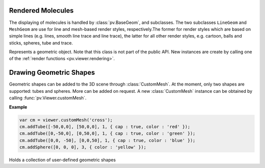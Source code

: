 Rendered Molecules
=========================================================================================

The displaying of molecules is handled by :class:`pv.BaseGeom`, and subclasses. The two subclasses ``LineGeom`` and ``MeshGeom`` are use for line and mesh-based render styles, respectively.The former for render styles which are based on simple lines (e.g. lines, smooth line trace and line trace), the latter for all other render styles, e.g. cartoon, balls and sticks, spheres, tube and trace. 

.. class:: pv.BaseGeom()

  Represents a geometric object. Note that this class is not part of the public API. New instances are create by calling one of the :ref:`render functions <pv.viewer.rendering>`.

.. function:: pv.BaseGeom.showRelated()
              pv.BaseGeom.setShowRelated(what)

  Controls the display of symmetry-related copies of a molecular structure. When set to 'asym', no symmetry-related copies are rendered, even when they are available. When set to a non-empty string, the Assembly of the given name is used. In case no such assembly exists, the asymmetric unit is shown. See symmetry for a more detailed description.

  :param what: the new name of the symmetry related copies to be displayed
  :return: the name of the symmetry related copy shown.

.. function:: pv.BaseGeom.setOpacity(alpha)

  Set the opacity of the whole geometry to a constant value. See :ref:`pv.color.opacity` for details.

  :param alpha: The new opacity in the range between 0 and 1.

.. function:: pv.BaseGeom.colorBy(colorOp)
              pv.BaseGeom.colorBy(colorOp, view)

  Color the geometry by the given color operation. For a description of available color operations, see :doc:`coloring`.

  :param colorOp: The color operation to be applied to the structure.

  :param view: when specified, the color operation will only be applied to parts contained in the view. Other parts will be left untouched. When omitted, the color operation will be applied to the whole structure.

.. function:: pv.BaseGeom.getColorForAtom(atom, color)

  Convenience function to obtain the current color of a given atom.

  :param atom: the atom for which to retrieve the color. Can be an :class:`~pv.mol.AtomView`, 
      or :class:`~pv.mol.Atom` instance, independent of whether the geometry was created
      with a :class:`~pv.mol.Mol`, or :class:`~pv.mol.MolView`
  :param color: array of length 4 into which the color is placed
  :returns: the array holding the color, or null if the atom is not part of the rendered geometry

.. function:: pv.BaseGeom.eachCentralAtom(callback) 
  
  Helper function for looping over all visible central atoms, including symmetry related ones

  This function invokes the callback function for all symmetry copies of every visible central atom contained in this object. The callback takes two arguments, the first being the central atom, the second the atom position with the symmetry-operator's transformation matrix applied. Note that the transformed atom position is only to be used inside the callback. If you want to store the transformed position, or modify it, a copy must be obtained first.

  **Example:**

  .. code-block:: javascript

    var obj = viewer.get('my.object');
    var sum = vec3.create();
    var count = 0;
    obj.eachCentralAtom(function(atom, transformedPos) {
      count += 1;
      vec3.add(sum, sum, transformedPos);
    });
    var center = vec3.scale(sum, sum, 1.0/count);
    viewer.setCenter(center);


.. _pv.scene.geometric-shapes: 

Drawing Geometric Shapes
=========================================================================================

Geometric shapes can be added to the 3D scene through :class:`CustomMesh`. At the moment, only two shapes are supported: tubes and spheres. More can be added on request. A new :class:`CustomMesh` instance can be obtained by calling :func:`pv.Viewer.customMesh`.

**Example**


.. code-block:: javascript

  var cm = viewer.customMesh('cross');
  cm.addTube([-50,0,0], [50,0,0], 1, { cap : true, color : 'red' });
  cm.addTube([0,-50,0], [0,50,0], 1, { cap : true, color : 'green' });
  cm.addTube([0,0, -50], [0,0,50], 1, { cap : true, color : 'blue' });
  cm.addSphere([0, 0, 0], 3, { color : 'yellow' });

.. class:: CustomMesh

  Holds a collection of user-defined geometric shapes


.. function:: CustomMesh.addTube(start, end, radius[, options])

  Adds a tube (open or capped) to the custom mesh container

  :param start: 3-dimensional start coordinate of the tube
  :param end: 3-dimensional end coordinate of the tube
  :param radius: radius in Angstrom
  :param options: a dictionary with the following keys. *color*: when provided, used as the color for the tube, *cap* when set to false, the tube is left open ,meaning the ends are not capped. *userData*: when provided the user data is added to the object. This data is available when a pick event (click/double click occurs on the object as the userData property. When not provided, userData is set to null.

.. function:: CustomMesh.addSphere(center, radius[, options])

  Adds a sphere to the custom mesh container

  :param center: 3-dimensional center coordinate for the sphere
  :param radius: radius in Angstrom
  :param options: a dictionary with the following keys. *color*: when provided, used as the color for the tube. *userData*: when provided the user data is added to the object. This data is available when a pick event (click/double click occurs on the object as the userData property. When not provided, userData is set to null.

